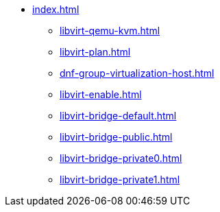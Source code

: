 * xref:index.adoc[]
** xref:libvirt-qemu-kvm.adoc[]
** xref:libvirt-plan.adoc[]
** xref:dnf-group-virtualization-host.adoc[]
** xref:libvirt-enable.adoc[]
** xref:libvirt-bridge-default.adoc[]
** xref:libvirt-bridge-public.adoc[]
** xref:libvirt-bridge-private0.adoc[]
** xref:libvirt-bridge-private1.adoc[]
